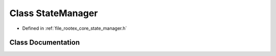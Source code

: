 .. _exhale_class_class_state_manager:

Class StateManager
==================

- Defined in :ref:`file_rootex_core_state_manager.h`


Class Documentation
-------------------


.. doxygenclass:: StateManager
   :members:
   :protected-members:
   :undoc-members: